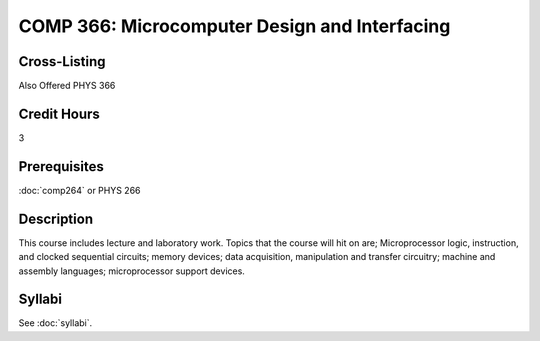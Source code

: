 .. index:: microcomputer design and interfacing

COMP 366: Microcomputer Design and Interfacing
==============================================

Cross-Listing
-------------------------

Also Offered PHYS 366

Credit Hours
-----------------------

3

Prerequisites
------------------------------

:doc:`comp264` or PHYS 266

Description
--------------------

This course includes lecture and laboratory work. Topics that the course
will hit on are; Microprocessor logic, instruction, and clocked
sequential circuits; memory devices; data acquisition, manipulation and
transfer circuitry; machine and assembly languages; microprocessor
support devices.

Syllabi
--------------------

See :doc:`syllabi`.
